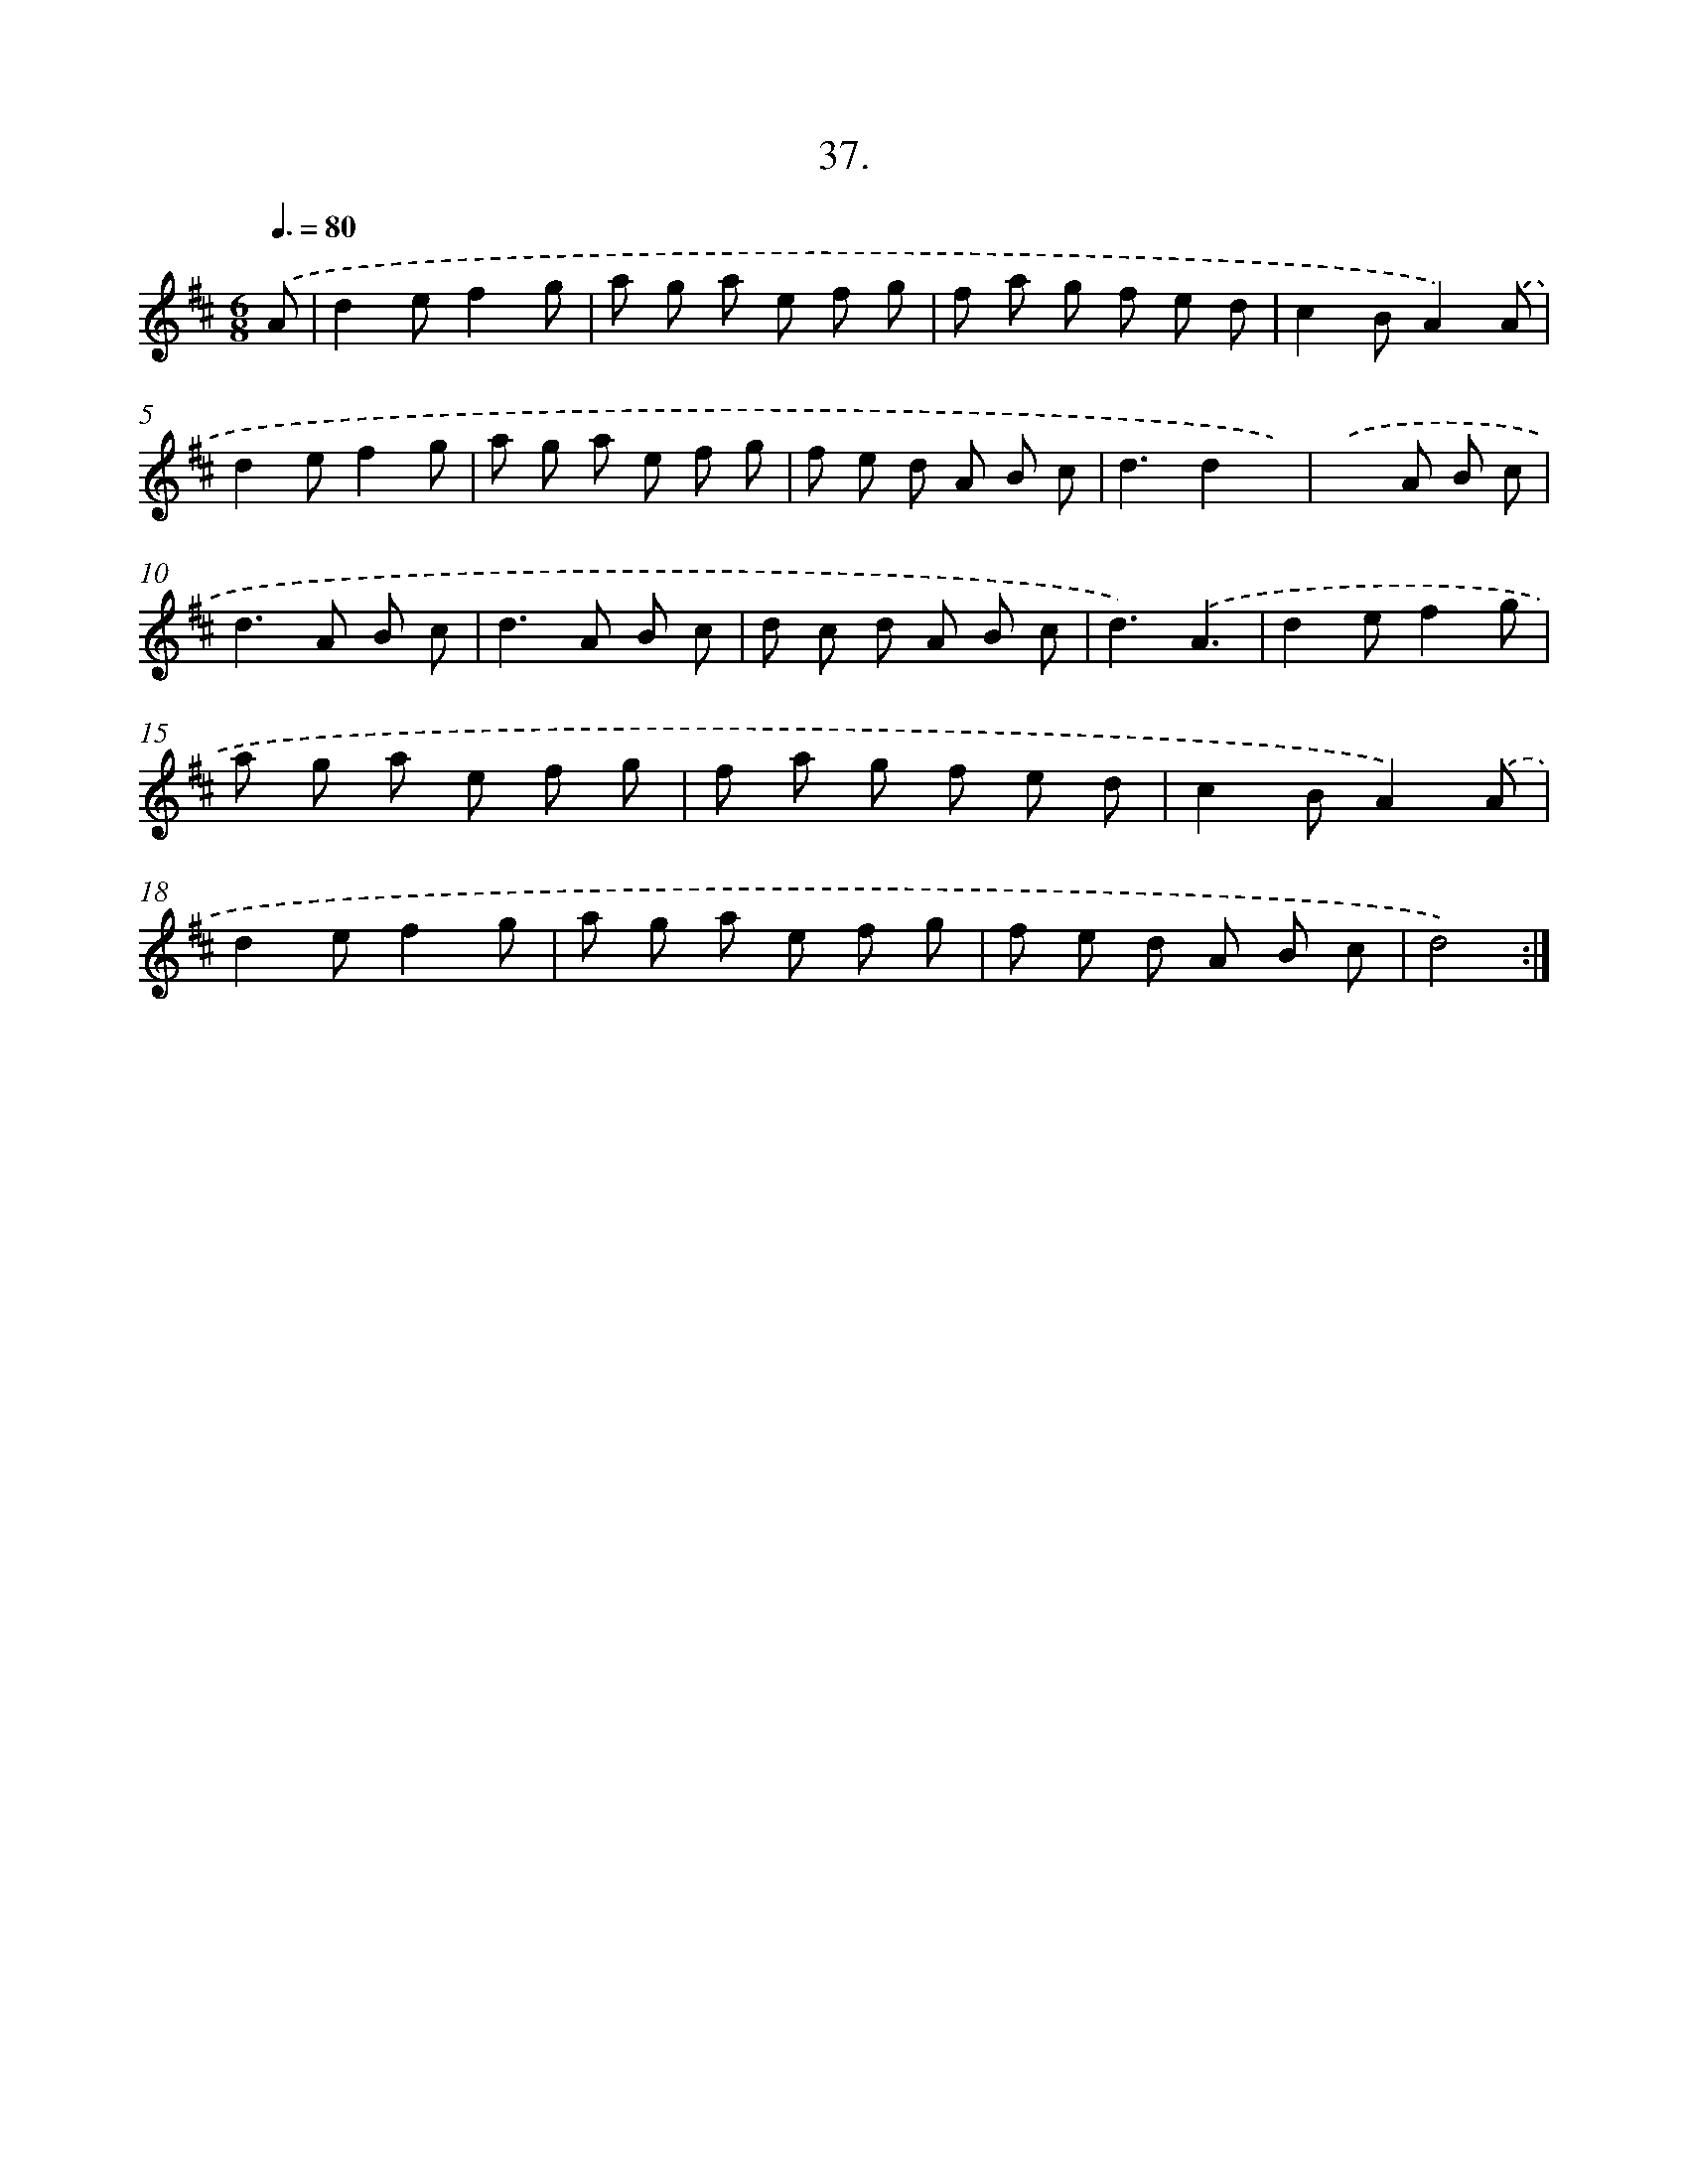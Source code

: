 X: 13751
T: 37.
%%abc-version 2.0
%%abcx-abcm2ps-target-version 5.9.1 (29 Sep 2008)
%%abc-creator hum2abc beta
%%abcx-conversion-date 2018/11/01 14:37:37
%%humdrum-veritas 2623758338
%%humdrum-veritas-data 773660681
%%continueall 1
%%barnumbers 0
L: 1/8
M: 6/8
Q: 3/8=80
K: D clef=treble
.('A [I:setbarnb 1]|
d2ef2g |
a g a e f g |
f a g f e d |
c2BA2).('A |
d2ef2g |
a g a e f g |
f e d A B c |
d3d2x) |
.('x2>A2 B c |
d2>A2 B c |
d2>A2 B c |
d c d A B c |
d3).('A3 |
d2ef2g |
a g a e f g |
f a g f e d |
c2BA2).('A |
d2ef2g |
a g a e f g |
f e d A B c |
d4) :|]
